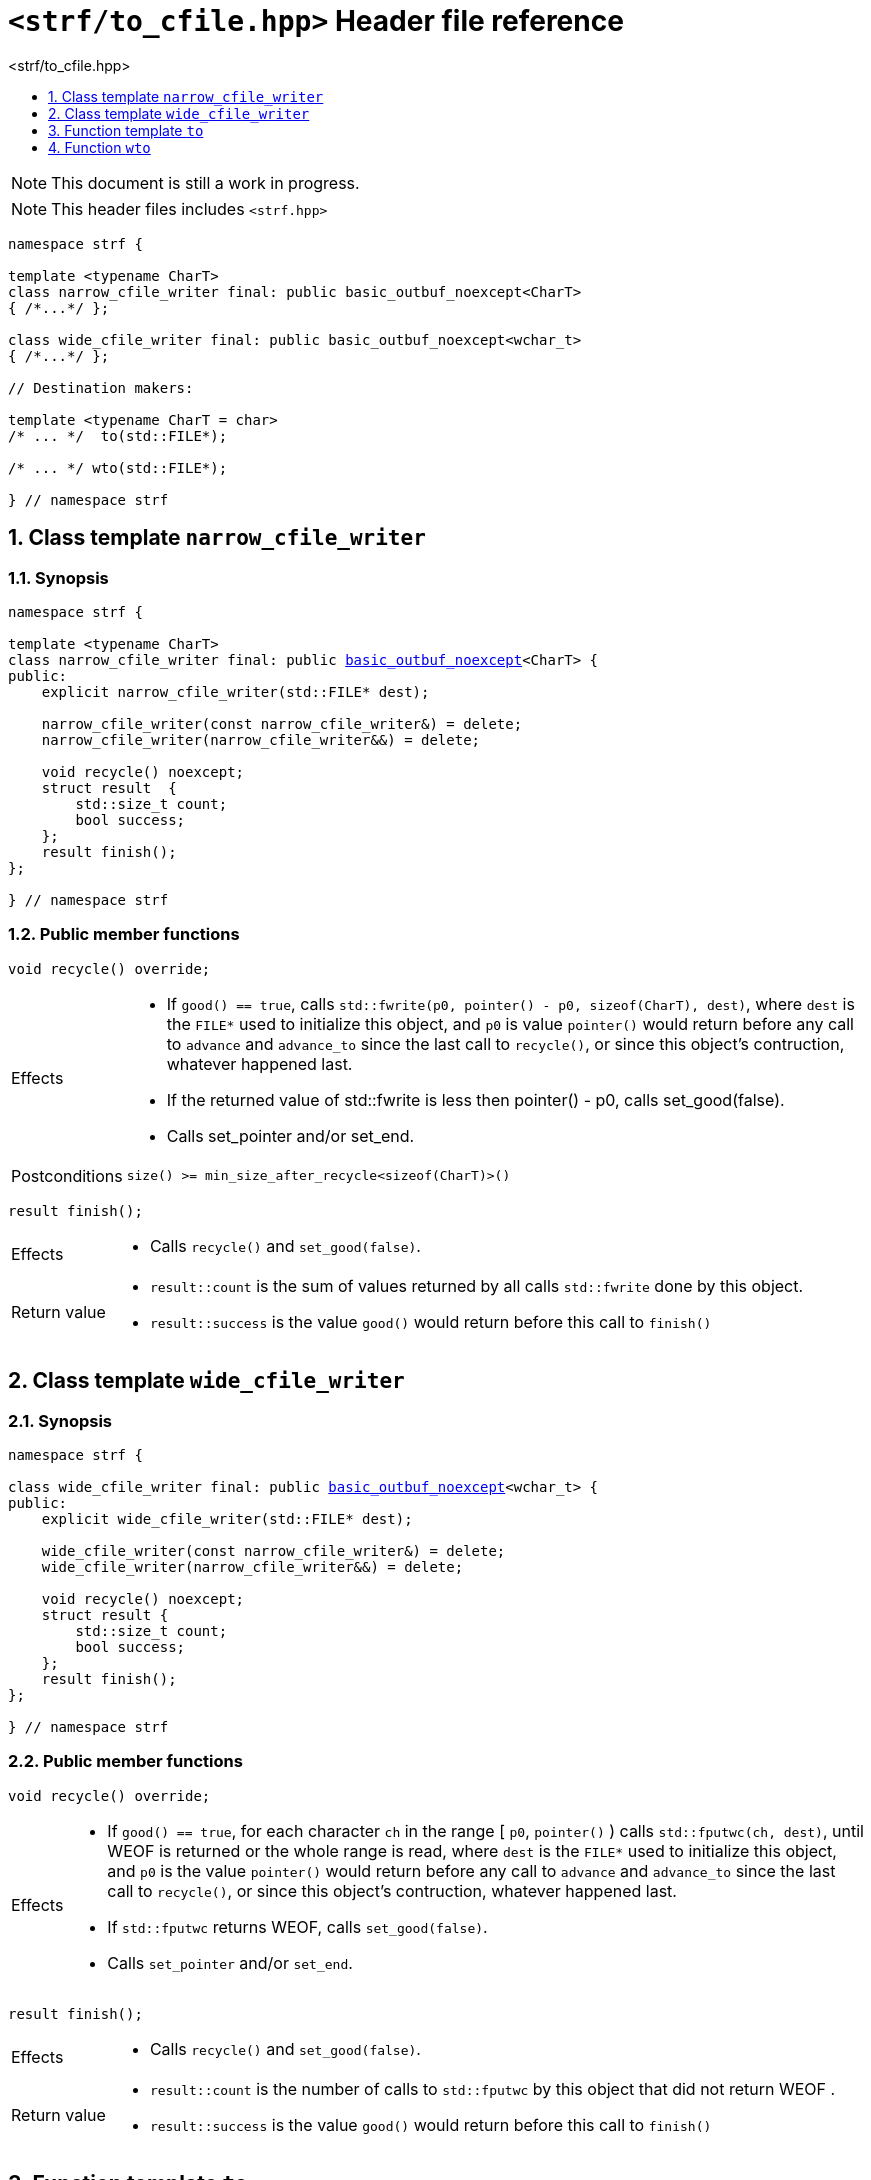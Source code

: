 ////
Distributed under the Boost Software License, Version 1.0.

See accompanying file LICENSE_1_0.txt or copy at
http://www.boost.org/LICENSE_1_0.txt
////
[[main]]
= `<strf/to_cfile.hpp>` Header file reference
:source-highlighter: prettify
:sectnums:
:toc: left
:toc-title: <strf/to_cfile.hpp>
:toclevels: 1
:icons: font

:min_size_after_recycle: <<outbuf_hpp#min_size_after_recycle,min_size_after_recycle>>
:underlying_outbuf: <<outbuf_hpp#underlying_outbuf,underlying_outbuf>>
:underlying_char_type: <<outbuf_hpp#underlying_char_type,underlying_char_type>>
:basic_outbuf: <<outbuf_hpp#basic_outbuf,basic_outbuf>>
:basic_outbuf_noexcept: <<outbuf_hpp#basic_outbuf_noexcept,basic_outbuf_noexcept>>
:narrow_cfile_writer: <<narrow_cfile_writer,narrow_cfile_writer>>
:wide_cfile_writer: <<wide_cfile_writer,wide_cfile_writer>>

:destination_no_reserve: <<strf_hpp#destination,destination_no_reserve>>
:OutbufCreator: <<strf_hpp#OutbufCreator,OutbufCreator>>


NOTE: This document is still a work in progress.

NOTE: This header files includes `<strf.hpp>`

[source,cpp,subs=normal]
----
namespace strf {

template <typename CharT>
class narrow_cfile_writer final: public basic_outbuf_noexcept<CharT>
{ /{asterisk}\...{asterisk}/ };

class wide_cfile_writer final: public basic_outbuf_noexcept<wchar_t>
{ /{asterisk}\...{asterisk}/ };

// Destination makers:

template <typename CharT = char>
/{asterisk} \... {asterisk}/  to(std::FILE{asterisk});

/{asterisk} \... {asterisk}/ wto(std::FILE{asterisk});

} // namespace strf
----

[[narrow_cfile_writer]]
== Class template `narrow_cfile_writer`
=== Synopsis
[source,cpp,subs=normal]
----
namespace strf {

template <typename CharT>
class narrow_cfile_writer final: public {basic_outbuf_noexcept}<CharT> {
public:
    explicit narrow_cfile_writer(std::FILE{asterisk} dest);

    narrow_cfile_writer(const narrow_cfile_writer&) = delete;
    narrow_cfile_writer(narrow_cfile_writer&&) = delete;

    void recycle() noexcept;
    struct result  {
        std::size_t count;
        bool success;
    };
    result finish();
};

} // namespace strf
----
=== Public member functions
====
[source,cpp]
----
void recycle() override;
----
[horizontal]
Effects::
- If `good() == true`, calls `std::fwrite(p0, pointer() - p0, sizeof(CharT), dest)`,
    where `dest` is the `FILE{asterisk}` used to initialize this object, and
    `p0` is value `pointer()` would return before any call to `advance` and `advance_to`
    since the last call to `recycle()`, or since this object's contruction,
    whatever happened last.
-  If the returned value of std::fwrite is less then pointer() - p0, calls set_good(false).
-  Calls set_pointer and/or set_end.
Postconditions:: `size() >= min_size_after_recycle<sizeof(CharT)>()`
====
====
[source,cpp]
----
result finish();
----
[horizontal]
Effects::
- Calls `recycle()` and `set_good(false)`.
Return value::
- `result::count` is the sum of values returned by all calls `std::fwrite` done by this object.
- `result::success` is the value `good()` would return before this call to `finish()`
====


[[wide_cfile_writer]]
== Class template `wide_cfile_writer`
=== Synopsis
[source,cpp,subs=normal]
----
namespace strf {

class wide_cfile_writer final: public {basic_outbuf_noexcept}<wchar_t> {
public:
    explicit wide_cfile_writer(std::FILE{asterisk} dest);

    wide_cfile_writer(const narrow_cfile_writer&) = delete;
    wide_cfile_writer(narrow_cfile_writer&&) = delete;

    void recycle() noexcept;
    struct result {
        std::size_t count;
        bool success;
    };
    result finish();
};

} // namespace strf
----
=== Public member functions
====
[source,cpp]
----
void recycle() override;
----
[horizontal]
Effects::
- If `good() == true`, for each character `ch` in the range [ `p0`, `pointer()` ) calls `std::fputwc(ch, dest)`, until WEOF is returned or the whole range is read, where `dest` is the `FILE{asterisk}` used to initialize this object, and `p0` is the value `pointer()` would return before any call to `advance` and `advance_to` since the last call to `recycle()`, or since this object's contruction, whatever happened last.
- If `std::fputwc` returns WEOF, calls `set_good(false)`.
- Calls `set_pointer` and/or `set_end`.
====
====
[source,cpp]
----
result finish();
----
[horizontal]
Effects::
- Calls `recycle()` and `set_good(false)`.
Return value::
- `result::count` is the number of calls to `std::fputwc` by this object that did not return WEOF .
- `result::success` is the value `good()` would return before this call to `finish()`
====

[[to]]
== Function template `to`

[source,cpp,subs=normal]
----
namespace strf {

template <typename CharT = char>
__/{asterisk} see below {asterisk}/__ to(std::FILE{asterisk} dest);

} // namespace strf
----
[horizontal]
Return type:: `{destination_no_reserve}<OBC>`, where `OBC` is an implementation-defined
              type that satifies __{OutbufCreator}__.
Return value:: A destination object whose internal __{OutbufCreator}__ object `obc`
is such that `obc.create()` returns a `{narrow_cfile_writer}<CharT>` object initialized
with `dest`.

[[wto]]
== Function `wto`

[source,cpp,subs=normal]
----
namespace strf {

__/{asterisk} see below {asterisk}/__ wto(std::FILE{asterisk} dest);

} // namespace strf
----
[horizontal]
Return type:: `{destination_no_reserve}<OBC>`, where `OBC` is an implementation-defined
              type that satifies __{OutbufCreator}__.
Return value:: A destination object whose internal __{OutbufCreator}__ object `obc`
is such that `obc.create()` returns a `{wide_cfile_writer}` object initialized
with `dest`.